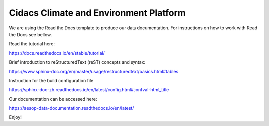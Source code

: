 Cidacs Climate and Environment Platform
=======================================

We are using the Read the Docs template to produce our data documentation. For instructions on how to work with Read the Docs see bellow.

Read the tutorial here:

https://docs.readthedocs.io/en/stable/tutorial/

Brief introduction to reStructuredText (reST) concepts and syntax:

https://www.sphinx-doc.org/en/master/usage/restructuredtext/basics.html#tables

Instruction for the build configuration file

https://sphinx-doc-zh.readthedocs.io/en/latest/config.html#confval-html_title

Our documentation can be accessed here:

https://aesop-data-documentation.readthedocs.io/en/latest/

Enjoy!

